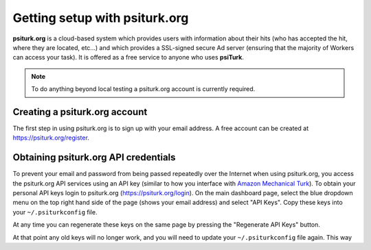 Getting setup with psiturk.org
==========================================

**psiturk.org** is a cloud-based system which provides
users with information about their hits (who has accepted
the hit, where they are located, etc...) and which 
provides a SSL-signed secure Ad server (ensuring that
the majority of Workers can access your task).  It is
offered as a free service to anyone who uses **psiTurk**.

.. note::

  To do anything beyond local testing a psiturk.org
  account is currently required.



Creating a psiturk.org account
----------------------------------

The first step in using psiturk.org is to sign up with
your email address.  A free account can be created at 
`https://psiturk.org/register <https://psiturk.org/register>`__.

Obtaining psiturk.org API credentials
--------------------------------------

To prevent your email and password from being
passed repeatedly over the Internet when using
psiturk.org, you access the psiturk.org API services
using an API key (similar to how you interface with
`Amazon Mechanical Turk <amt_setup.html>`__). To obtain your personal API keys
login to psiturk.org (`https://psiturk.org/login <https://psiturk.org/login>`__).
On the main dashboard page, select the blue dropdown
menu on the top right hand side of the page (shows your
email address) and select "API Keys".  
Copy these keys into your ``~/.psiturkconfig`` file.

.. image:: images/docs_psiturk_api_keys.png
	:align: center

At any time you can regenerate these keys on the same page by
pressing the "Regenerate API Keys" button.

.. image:: images/docs_psiturk_regen_api_keys.png
	:align: center

At that point any old keys will no longer work, and you will
need to update your ``~/.psiturkconfig`` file again.  This
way 
